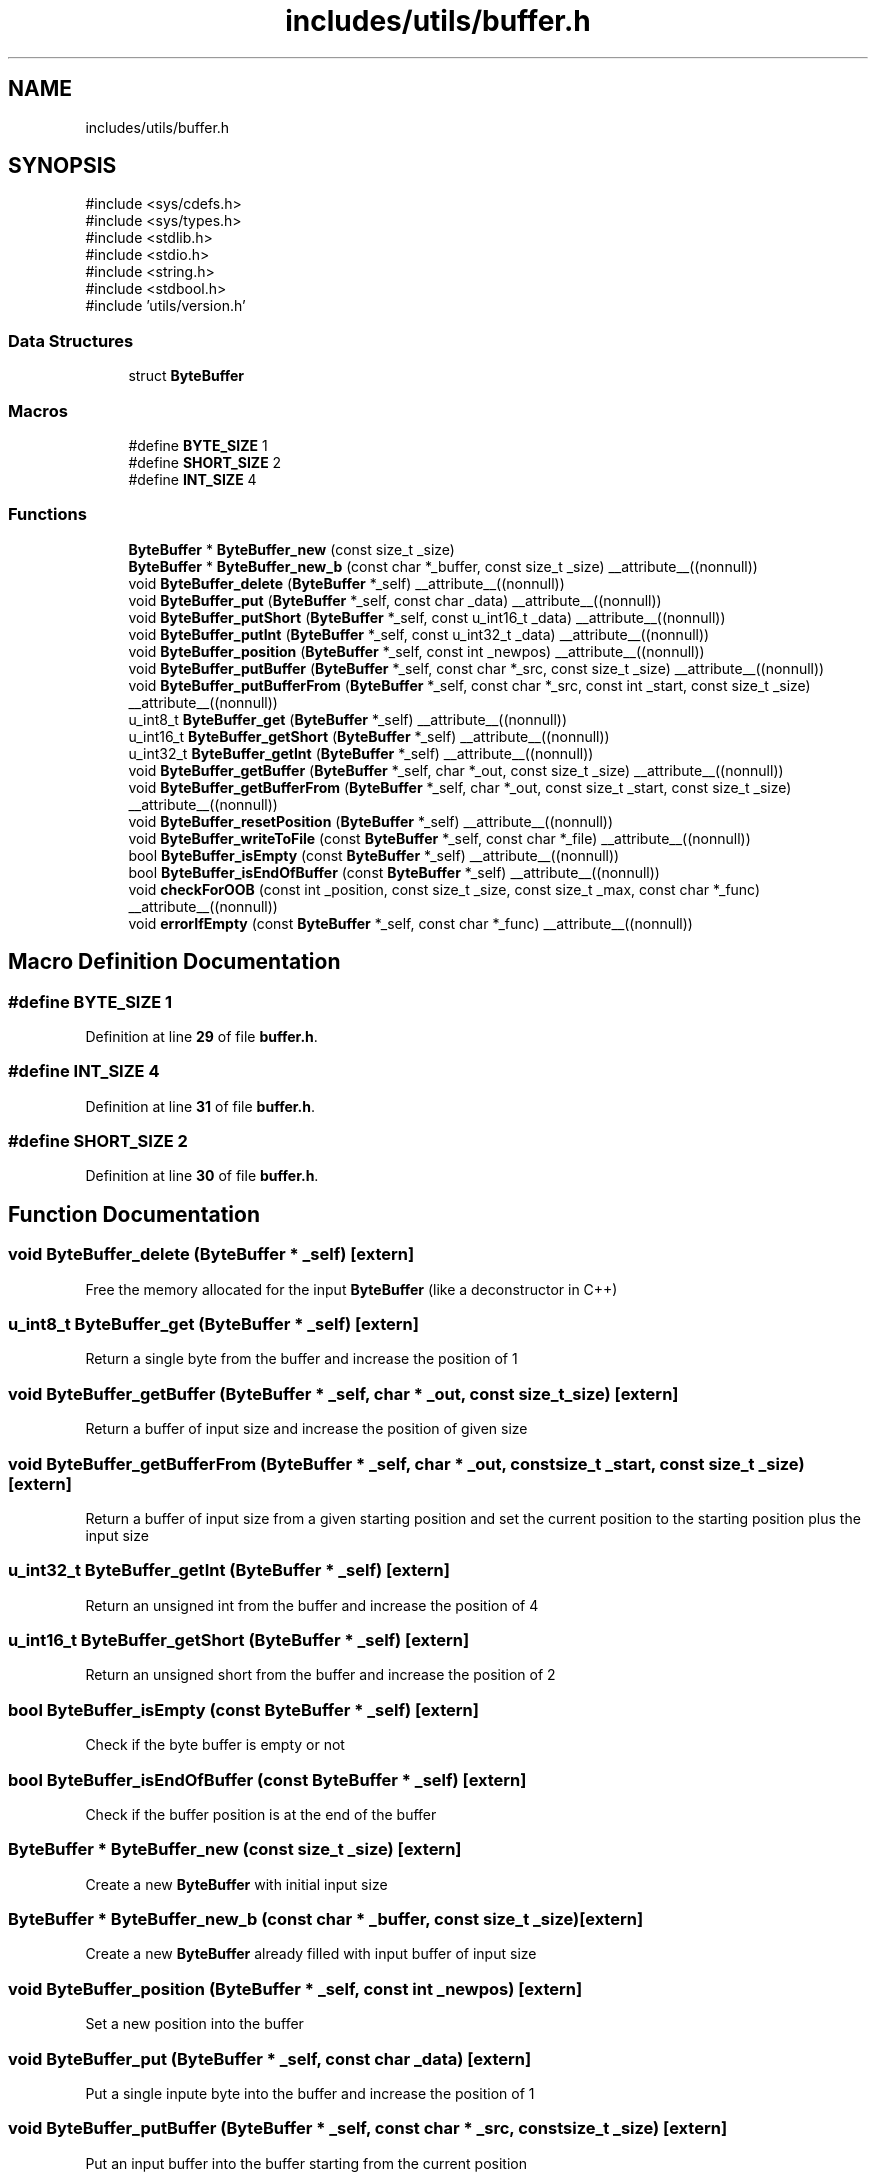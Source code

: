 .TH "includes/utils/buffer.h" 3 "Version v01.01r" "libcnet" \" -*- nroff -*-
.ad l
.nh
.SH NAME
includes/utils/buffer.h
.SH SYNOPSIS
.br
.PP
\fR#include <sys/cdefs\&.h>\fP
.br
\fR#include <sys/types\&.h>\fP
.br
\fR#include <stdlib\&.h>\fP
.br
\fR#include <stdio\&.h>\fP
.br
\fR#include <string\&.h>\fP
.br
\fR#include <stdbool\&.h>\fP
.br
\fR#include 'utils/version\&.h'\fP
.br

.SS "Data Structures"

.in +1c
.ti -1c
.RI "struct \fBByteBuffer\fP"
.br
.in -1c
.SS "Macros"

.in +1c
.ti -1c
.RI "#define \fBBYTE_SIZE\fP   1"
.br
.ti -1c
.RI "#define \fBSHORT_SIZE\fP   2"
.br
.ti -1c
.RI "#define \fBINT_SIZE\fP   4"
.br
.in -1c
.SS "Functions"

.in +1c
.ti -1c
.RI "\fBByteBuffer\fP * \fBByteBuffer_new\fP (const size_t _size)"
.br
.ti -1c
.RI "\fBByteBuffer\fP * \fBByteBuffer_new_b\fP (const char *_buffer, const size_t _size) __attribute__((nonnull))"
.br
.ti -1c
.RI "void \fBByteBuffer_delete\fP (\fBByteBuffer\fP *_self) __attribute__((nonnull))"
.br
.ti -1c
.RI "void \fBByteBuffer_put\fP (\fBByteBuffer\fP *_self, const char _data) __attribute__((nonnull))"
.br
.ti -1c
.RI "void \fBByteBuffer_putShort\fP (\fBByteBuffer\fP *_self, const u_int16_t _data) __attribute__((nonnull))"
.br
.ti -1c
.RI "void \fBByteBuffer_putInt\fP (\fBByteBuffer\fP *_self, const u_int32_t _data) __attribute__((nonnull))"
.br
.ti -1c
.RI "void \fBByteBuffer_position\fP (\fBByteBuffer\fP *_self, const int _newpos) __attribute__((nonnull))"
.br
.ti -1c
.RI "void \fBByteBuffer_putBuffer\fP (\fBByteBuffer\fP *_self, const char *_src, const size_t _size) __attribute__((nonnull))"
.br
.ti -1c
.RI "void \fBByteBuffer_putBufferFrom\fP (\fBByteBuffer\fP *_self, const char *_src, const int _start, const size_t _size) __attribute__((nonnull))"
.br
.ti -1c
.RI "u_int8_t \fBByteBuffer_get\fP (\fBByteBuffer\fP *_self) __attribute__((nonnull))"
.br
.ti -1c
.RI "u_int16_t \fBByteBuffer_getShort\fP (\fBByteBuffer\fP *_self) __attribute__((nonnull))"
.br
.ti -1c
.RI "u_int32_t \fBByteBuffer_getInt\fP (\fBByteBuffer\fP *_self) __attribute__((nonnull))"
.br
.ti -1c
.RI "void \fBByteBuffer_getBuffer\fP (\fBByteBuffer\fP *_self, char *_out, const size_t _size) __attribute__((nonnull))"
.br
.ti -1c
.RI "void \fBByteBuffer_getBufferFrom\fP (\fBByteBuffer\fP *_self, char *_out, const size_t _start, const size_t _size) __attribute__((nonnull))"
.br
.ti -1c
.RI "void \fBByteBuffer_resetPosition\fP (\fBByteBuffer\fP *_self) __attribute__((nonnull))"
.br
.ti -1c
.RI "void \fBByteBuffer_writeToFile\fP (const \fBByteBuffer\fP *_self, const char *_file) __attribute__((nonnull))"
.br
.ti -1c
.RI "bool \fBByteBuffer_isEmpty\fP (const \fBByteBuffer\fP *_self) __attribute__((nonnull))"
.br
.ti -1c
.RI "bool \fBByteBuffer_isEndOfBuffer\fP (const \fBByteBuffer\fP *_self) __attribute__((nonnull))"
.br
.ti -1c
.RI "void \fBcheckForOOB\fP (const int _position, const size_t _size, const size_t _max, const char *_func) __attribute__((nonnull))"
.br
.ti -1c
.RI "void \fBerrorIfEmpty\fP (const \fBByteBuffer\fP *_self, const char *_func) __attribute__((nonnull))"
.br
.in -1c
.SH "Macro Definition Documentation"
.PP 
.SS "#define BYTE_SIZE   1"

.PP
Definition at line \fB29\fP of file \fBbuffer\&.h\fP\&.
.SS "#define INT_SIZE   4"

.PP
Definition at line \fB31\fP of file \fBbuffer\&.h\fP\&.
.SS "#define SHORT_SIZE   2"

.PP
Definition at line \fB30\fP of file \fBbuffer\&.h\fP\&.
.SH "Function Documentation"
.PP 
.SS "void ByteBuffer_delete (\fBByteBuffer\fP * _self)\fR [extern]\fP"
Free the memory allocated for the input \fBByteBuffer\fP (like a deconstructor in C++) 
.SS "u_int8_t ByteBuffer_get (\fBByteBuffer\fP * _self)\fR [extern]\fP"
Return a single byte from the buffer and increase the position of 1 
.SS "void ByteBuffer_getBuffer (\fBByteBuffer\fP * _self, char * _out, const size_t _size)\fR [extern]\fP"
Return a buffer of input size and increase the position of given size 
.SS "void ByteBuffer_getBufferFrom (\fBByteBuffer\fP * _self, char * _out, const size_t _start, const size_t _size)\fR [extern]\fP"
Return a buffer of input size from a given starting position and set the current position to the starting position plus the input size 
.SS "u_int32_t ByteBuffer_getInt (\fBByteBuffer\fP * _self)\fR [extern]\fP"
Return an unsigned int from the buffer and increase the position of 4 
.SS "u_int16_t ByteBuffer_getShort (\fBByteBuffer\fP * _self)\fR [extern]\fP"
Return an unsigned short from the buffer and increase the position of 2 
.SS "bool ByteBuffer_isEmpty (const \fBByteBuffer\fP * _self)\fR [extern]\fP"
Check if the byte buffer is empty or not 
.SS "bool ByteBuffer_isEndOfBuffer (const \fBByteBuffer\fP * _self)\fR [extern]\fP"
Check if the buffer position is at the end of the buffer 
.SS "\fBByteBuffer\fP * ByteBuffer_new (const size_t _size)\fR [extern]\fP"
Create a new \fBByteBuffer\fP with initial input size 
.SS "\fBByteBuffer\fP * ByteBuffer_new_b (const char * _buffer, const size_t _size)\fR [extern]\fP"
Create a new \fBByteBuffer\fP already filled with input buffer of input size 
.SS "void ByteBuffer_position (\fBByteBuffer\fP * _self, const int _newpos)\fR [extern]\fP"
Set a new position into the buffer 
.SS "void ByteBuffer_put (\fBByteBuffer\fP * _self, const char _data)\fR [extern]\fP"
Put a single inpute byte into the buffer and increase the position of 1 
.SS "void ByteBuffer_putBuffer (\fBByteBuffer\fP * _self, const char * _src, const size_t _size)\fR [extern]\fP"
Put an input buffer into the buffer starting from the current position 
.SS "void ByteBuffer_putBufferFrom (\fBByteBuffer\fP * _self, const char * _src, const int _start, const size_t _size)\fR [extern]\fP"
Put an input buffer into the buffer starting from a given input position 
.SS "void ByteBuffer_putInt (\fBByteBuffer\fP * _self, const u_int32_t _data)\fR [extern]\fP"
Put an unsigned Int into the buffer and increase the position of 4 
.SS "void ByteBuffer_putShort (\fBByteBuffer\fP * _self, const u_int16_t _data)\fR [extern]\fP"
Put an unsigned Short into the buffer and increase the position of 2 
.SS "void ByteBuffer_resetPosition (\fBByteBuffer\fP * _self)\fR [extern]\fP"
Reset the current position to 0 
.SS "void ByteBuffer_writeToFile (const \fBByteBuffer\fP * _self, const char * _file)\fR [extern]\fP"
Write the content of the buffer into a file 
.SS "void checkForOOB (const int _position, const size_t _size, const size_t _max, const char * _func)\fR [extern]\fP"
Check if the input size + position is less than the maximum buffer dimension 
.SS "void errorIfEmpty (const \fBByteBuffer\fP * _self, const char * _func)\fR [extern]\fP"
Raise an error if any operation requiring a non-empty buffer operates on an empty one 
.SH "Author"
.PP 
Generated automatically by Doxygen for libcnet from the source code\&.

